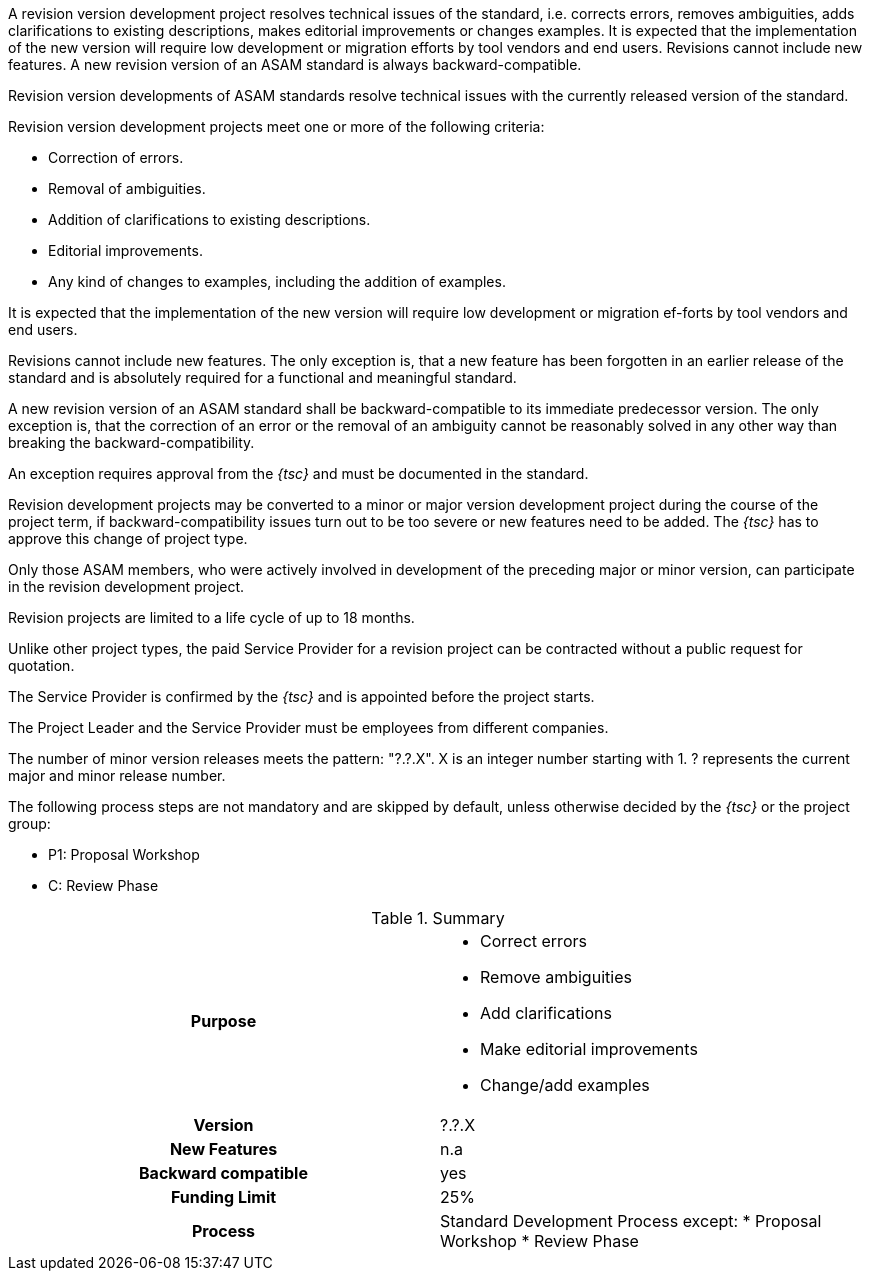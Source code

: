 
//tag::short[]
A revision version development project resolves technical issues of the standard, i.e. corrects errors, removes ambiguities, adds clarifications to existing descriptions, makes editorial improvements or changes examples.
It is expected that the implementation of the new version will require low development or migration efforts by tool vendors and end users.
Revisions cannot include new features.
A new revision version of an ASAM standard is always backward-compatible.
//end::short[]

// tag::long[]
Revision version developments of ASAM standards resolve technical issues with the currently released version of the standard.

Revision version development projects meet one or more of the following criteria:

* Correction of errors.
* Removal of ambiguities.
* Addition of clarifications to existing descriptions.
* Editorial improvements.
* Any kind of changes to examples, including the addition of examples.

It is expected that the implementation of the new version will require low development or migration ef-forts by tool vendors and end users.

Revisions cannot include new features.
The only exception is, that a new feature has been forgotten in an earlier release of the standard and is absolutely required for a functional and meaningful standard.

A new revision version of an ASAM standard shall be backward-compatible to its immediate predecessor version.
The only exception is, that the correction of an error or the removal of an ambiguity cannot be reasonably solved in any other way than breaking the backward-compatibility.

An exception requires approval from the __{tsc}__ and must be documented in the standard.

Revision development projects may be converted to a minor or major version development project during the course of the project term, if backward-compatibility issues turn out to be too severe or new features need to be added.
The __{tsc}__ has to approve this change of project type.

Only those ASAM members, who were actively involved in development of the preceding major or minor version, can participate in the revision development project.

Revision projects are limited to a life cycle of up to 18 months.

Unlike other project types, the paid Service Provider for a revision project can be contracted without a public request for quotation.

The Service Provider is confirmed by the __{tsc}__ and is appointed before the project starts.

The Project Leader and the Service Provider must be employees from different companies.

The number of minor version releases meets the pattern: "?.?.X".
X is an integer number starting with 1.
? represents the current major and minor release number.

The following process steps are not mandatory and are skipped by default, unless otherwise decided by the __{tsc}__ or the project group:

* P1: Proposal Workshop
* C: Review Phase

// tag::table[]
.Summary
[cols="1h,1"]
|===
|Purpose
a|
* Correct errors
* Remove ambiguities
* Add clarifications
* Make editorial improvements
* Change/add examples

|Version
| ?.?.X

|New Features
| n.a

|Backward compatible
| yes

|Funding Limit
| 25%

|Process
a|
Standard Development Process except:
* Proposal Workshop
* Review Phase

|===
// end::table[]
// end::long[]

